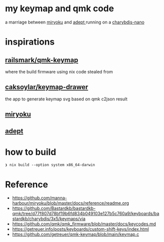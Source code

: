 * my keymap and qmk code
a marriage between [[https://github.com/manna-harbour/miryoku][miryoku]] and [[https://github.com/Apsu/Adept][adept ]]running on a [[https://bastardkb.com/charybdis-nano/][charybdis-nano]]

[[./keeb.jpg]]
[[./reiryoku.svg]]

* inspirations

** [[https://github.com/ralismark/qmk-keymap][railsmark/qmk-keymap]]
where the build firmware using nix code stealed from

** [[https://github.com/caksoylar/keymap-drawer][caksoylar/keymap-drawer]]
the app to generate keymap svg based on qmk c2json result

** [[https://github.com/manna-harbour/miryoku][miryoku]]
** [[https://github.com/Apsu/Adept][adept]]

* how to build
~❯ nix build --option system x86_64-darwin~
* Reference
- https://github.com/manna-harbour/miryoku/blob/master/docs/reference/readme.org
- https://github.com/Bastardkb/bastardkb-qmk/tree/d77f807d78bf19b6fd834b049103e127b5c760a9/keyboards/bastardkb/charybdis/3x5/keymaps/via
- https://github.com/qmk/qmk_firmware/blob/master/docs/keycodes.md
- https://getreuer.info/posts/keyboards/custom-shift-keys/index.html
- https://github.com/getreuer/qmk-keymap/blob/main/keymap.c
